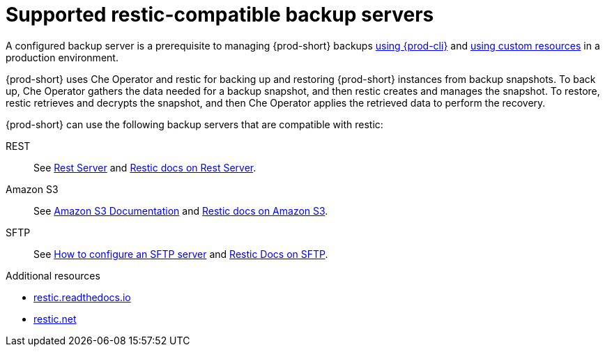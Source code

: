 [id="supported-restic-compatible-backup-servers"]
= Supported restic-compatible backup servers
:navtitle: Supported restic-compatible backup servers
:keywords: administration-guide, backup, recovery, backup-server
:page-aliases: .:setup-backup-server, .:setting-up-a-backup-server

:context: supported-restic-compatible-backup-servers

A configured backup server is a prerequisite to managing {prod-short} backups xref:managing-backups-of-prod-short-instances-using-prod-cli.adoc[using {prod-cli}] and xref:managing-backups-of-prod-short-instances-using-custom-resources.adoc[using custom resources] in a production environment.

{prod-short} uses Che Operator and restic for backing up and restoring {prod-short} instances from backup snapshots. To back up, Che Operator gathers the data needed for a backup snapshot, and then restic creates and manages the snapshot. To restore, restic retrieves and decrypts the snapshot, and then Che Operator applies the retrieved data to perform the recovery.

{prod-short} can use the following backup servers that are compatible with restic:

REST:: See link:https://github.com/restic/rest-server[Rest Server] and link:https://restic.readthedocs.io/en/latest/030_preparing_a_new_repo.html#rest-server[Restic docs on Rest Server].

Amazon S3:: See link:https://docs.aws.amazon.com/s3/index.html[Amazon S3 Documentation] and link:https://restic.readthedocs.io/en/latest/030_preparing_a_new_repo.html#amazon-s3[Restic docs on Amazon S3].

SFTP:: See link:https://access.redhat.com/solutions/2399571[How to configure an SFTP server] and link:https://restic.readthedocs.io/en/latest/030_preparing_a_new_repo.html#sftp[Restic Docs on SFTP].
ifeval::["{project-context}" == "che"]
Also see link:https://www.manpagez.com/man/8/sftp-server/[SFTP man page].
endif::[]

.Additional resources
* link:https://restic.readthedocs.io/en/latest/[restic.readthedocs.io]
* link:https://restic.net/[restic.net]
